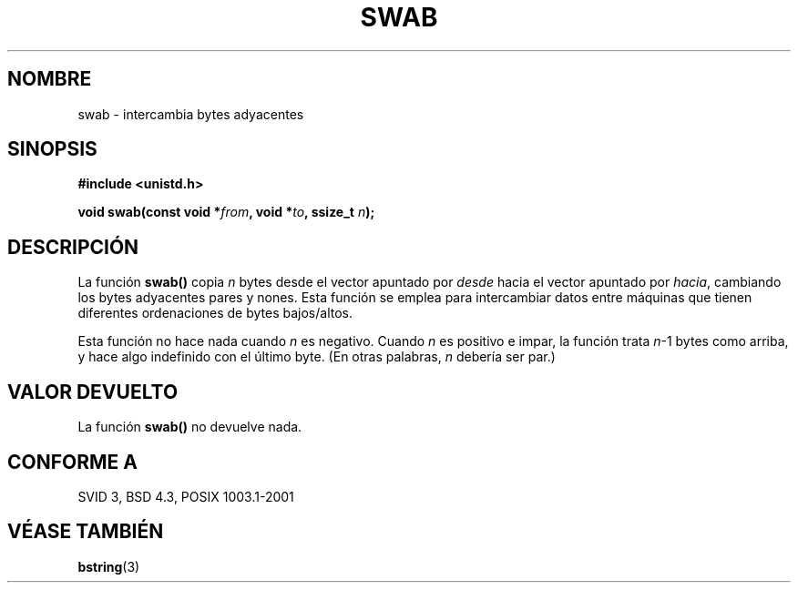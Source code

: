 .\" Copyright 1993 David Metcalfe (david@prism.demon.co.uk)
.\"
.\" Permission is granted to make and distribute verbatim copies of this
.\" manual provided the copyright notice and this permission notice are
.\" preserved on all copies.
.\"
.\" Permission is granted to copy and distribute modified versions of this
.\" manual under the conditions for verbatim copying, provided that the
.\" entire resulting derived work is distributed under the terms of a
.\" permission notice identical to this one
.\" 
.\" Since the Linux kernel and libraries are constantly changing, this
.\" manual page may be incorrect or out-of-date.  The author(s) assume no
.\" responsibility for errors or omissions, or for damages resulting from
.\" the use of the information contained herein.  The author(s) may not
.\" have taken the same level of care in the production of this manual,
.\" which is licensed free of charge, as they might when working
.\" professionally.
.\" 
.\" Formatted or processed versions of this manual, if unaccompanied by
.\" the source, must acknowledge the copyright and authors of this work.
.\"
.\" References consulted:
.\"     Linux libc source code
.\"     Lewine's _POSIX Programmer's Guide_ (O'Reilly & Associates, 1991)
.\"     386BSD man pages
.\" Modified Sat Jul 24 17:52:15 1993 by Rik Faith (faith@cs.unc.edu)
.\" Modified 2001-12-15, aeb
.\" Translated into Spanish Wed Mar 11 17:32:47 CET 1998 by Gerardo
.\" Aburruzaga García <gerardo.aburruzaga@uca.es>
.\" Traducción revisada por Miguel Pérez Ibars <mpi79470@alu.um.es> el 21-enero-2005
.\"
.TH SWAB 3  "15 diciembre 2001" "GNU" "Manual del Programador de Linux"
.SH NOMBRE
swab \- intercambia bytes adyacentes
.SH SINOPSIS
.nf
.B #include <unistd.h>
.sp
.BI "void swab(const void *" from ", void *" to ", ssize_t " n );
.fi
.SH DESCRIPCIÓN
La función \fBswab()\fP copia \fIn\fP bytes desde el vector apuntado por
\fIdesde\fP hacia el vector apuntado por \fIhacia\fP, cambiando los
bytes adyacentes pares y nones. Esta función se emplea para
intercambiar datos entre máquinas que tienen diferentes ordenaciones
de bytes bajos/altos.
.LP
Esta función no hace nada cuando \fIn\fP es negativo.
Cuando \fIn\fP es positivo e impar, la función trata \fIn\fP-1 bytes
como arriba, y hace algo indefinido con el último byte.
(En otras palabras, \fIn\fP debería ser par.)
.SH "VALOR DEVUELTO"
La función \fBswab()\fP no devuelve nada.
.SH "CONFORME A"
SVID 3, BSD 4.3, POSIX 1003.1-2001
.SH "VÉASE TAMBIÉN"
.BR bstring (3)
